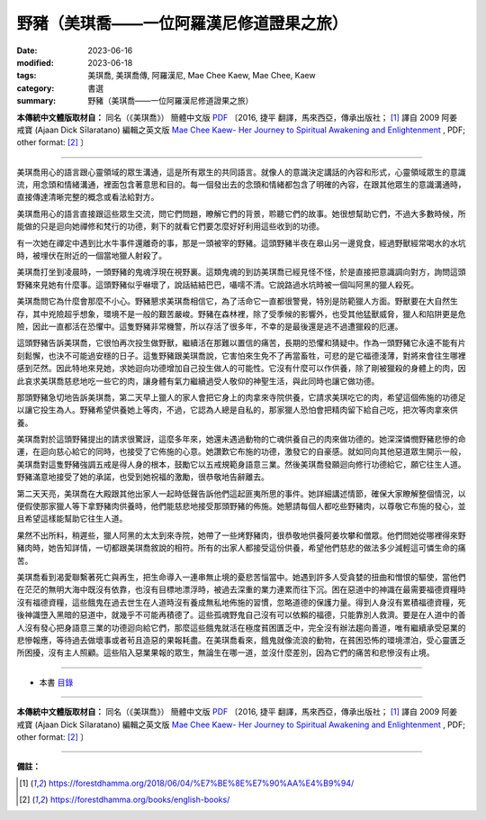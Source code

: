 =============================================
野豬（美琪喬——一位阿羅漢尼修道證果之旅）
=============================================

:date: 2023-06-16
:modified: 2023-06-18
:tags: 美琪喬, 美琪喬傳, 阿羅漢尼, Mae Chee Kaew, Mae Chee, Kaew
:category: 書選
:summary: 野豬（美琪喬——一位阿羅漢尼修道證果之旅）


**本傳統中文體版取材自：** 同名（《美琪喬》） 簡體中文版  `PDF <https://forestdhamma.org/ebooks/chinese/pdf/mck-chinese.pdf>`__ 〔2016, 捷平 翻譯，馬來西亞，傳承出版社； [1]_ 譯自 2009 阿姜 戒寶 (Ajaan Dick Sīlaratano) 編輯之英文版 `Mae Chee Kaew- Her Journey to Spiritual Awakening and Enlightenment <https://forestdhamma.org/ebooks/english/pdf/Mae_Chee_Kaew.pdf>`__ , PDF; other format:  [2]_ 〕

------

美琪喬用心的語言跟心靈領域的眾生溝通，這是所有眾生的共同語言。就像人的意識決定講話的內容和形式，心靈領域眾生的意識流，用念頭和情緒溝通，裡面包含著意思和目的。每一個發出去的念頭和情緒都包含了明確的內容，在跟其他眾生的意識溝通時，直接傳達清晰完整的概念或看法給對方。

美琪喬用心的語言直接跟這些眾生交流，問它們問題，瞭解它們的背景，聆聽它們的故事。她很想幫助它們，不過大多數時候，所能做的只是迴向她禪修和梵行的功德，剩下的就看它們要怎麼好好利用這些收到的功德。

有一次她在禪定中遇到比水牛事件還離奇的事，那是一頭被宰的野豬。這頭野豬半夜在皋山另一邊覓食，經過野獸經常喝水的水坑時，被埋伏在附近的一個當地獵人射殺了。

美琪喬打坐到凌晨時，一頭野豬的鬼魂浮現在視野裏。這類鬼魂的到訪美琪喬已經見怪不怪，於是直接把意識調向對方，詢問這頭野豬來見她有什麼事。這頭野豬似乎嚇壞了，說話結結巴巴，囁嚅不清。它說路過水坑時被一個叫阿黑的獵人殺死。

美琪喬問它為什麼會那麼不小心。野豬懇求美琪喬相信它，為了活命它一直都很警覺，特別是防範獵人方面。野獸要在大自然生存，其中兇險超乎想象，環境不是一般的艱苦嚴峻。野豬在森林裡，除了受季候的影響外，也受其他猛獸威脅，獵人和陷阱更是危險，因此一直都活在恐懼中。這隻野豬非常機警，所以存活了很多年，不幸的是最後還是逃不過遭獵殺的厄運。

這頭野豬告訴美琪喬，它很怕再次投生做野獸，繼續活在那難以置信的痛苦，長期的恐懼和猜疑中。作為一頭野豬它永遠不能有片刻鬆懈，也決不可能過安穩的日子。這隻野豬跟美琪喬說，它害怕來生免不了再當畜牲，可悲的是它福德淺薄，對將來會往生哪裡感到茫然。因此特地來見她，求她迴向功德增加自己投生做人的可能性。它沒有什麼可以作供養，除了剛被獵殺的身體上的肉，因此哀求美琪喬慈悲地吃一些它的肉，讓身體有氣力繼續過受人敬仰的神聖生活，與此同時也讓它做功德。

那頭野豬急切地告訴美琪喬，第二天早上獵人的家人會把它身上的肉拿來寺院供養，它請求美琪吃它的肉，希望這個佈施的功德足以讓它投生為人。野豬希望供養她上等肉，不過，它認為人總是自私的，那家獵人恐怕會把精肉留下給自己吃，把次等肉拿來供養。

美琪喬對於這頭野豬提出的請求很驚訝，這麼多年來，她還未遇過動物的亡魂供養自己的肉來做功德的。她深深憐憫野豬悲慘的命運，在迴向慈心給它的同時，也接受了它佈施的心意。她讚歎它布施的功德，激發它的自豪感。就如同向其他惡道眾生開示一般，美琪喬對這隻野豬強調五戒是得人身的根本，鼓勵它以五戒規範身語意三業。然後美琪喬發願迴向修行功德給它，願它往生人道。野豬滿意地接受了她的承諾，也受到她祝福的激勵，很恭敬地告辭離去。

第二天天亮，美琪喬在大殿跟其他出家人一起時低聲告訴他們這起匪夷所思的事件。她詳細講述情節，確保大家瞭解整個情況，以便假使那家獵人等下拿野豬肉供養時，他們能慈悲地接受那頭野豬的佈施。她懇請每個人都吃些野豬肉，以尊敬它布施的發心，並且希望這樣能幫助它往生人道。

果然不出所料，稍遲些，獵人阿黑的太太到來寺院，她帶了一些烤野豬肉，很恭敬地供養阿姜坎攀和僧眾。他們問她從哪裡得來野豬肉時，她告知詳情，一切都跟美琪喬敘說的相符。所有的出家人都接受這份供養，希望他們慈悲的做法多少減輕這可憐生命的痛苦。

美琪喬看到渴愛聯繫著死亡與再生，把生命導入一連串無止境的憂悲苦惱當中。她遇到許多人受貪婪的扭曲和憎恨的驅使，當他們在茫茫的無明大海中既沒有依靠，也沒有目標地漂浮時，被過去深重的業力連累而往下沉。困在惡道中的神識在最需要福德資糧時沒有福德資糧，這些餓鬼在過去世生在人道時沒有養成無私地佈施的習慣，忽略道德的保護力量。得到人身沒有累積福德資糧，死後神識墮入黑暗的惡道中，就幾乎不可能再積德了。這些孤魂野鬼自己沒有可以依賴的福德，只能靠別人救濟。要是在人道中的善人沒有發心把身語意三業的功德迴向給它們，那麼這些餓鬼就活在極度貧困匱乏中，完全沒有辦法趨向善道，唯有繼續承受惡業的悲慘報應，等待過去做壞事或者茍且造惡的果報耗盡。在美琪喬看來，餓鬼就像流浪的動物，在貧困恐怖的環境漂泊，受心靈匱乏所困擾，沒有主人照顧。這些陷入惡業果報的眾生，無論生在哪一道，並沒什麼差別，因為它們的痛苦和悲慘沒有止境。

------

- 本書 `目錄 <{filename}mae-chee-kaew%zh.rst>`_

------

**本傳統中文體版取材自：** 同名（《美琪喬》） 簡體中文版  `PDF <https://forestdhamma.org/ebooks/chinese/pdf/mck-chinese.pdf>`__ 〔2016, 捷平 翻譯，馬來西亞，傳承出版社； [1]_ 譯自 2009 阿姜 戒寶 (Ajaan Dick Sīlaratano) 編輯之英文版 `Mae Chee Kaew- Her Journey to Spiritual Awakening and Enlightenment <https://forestdhamma.org/ebooks/english/pdf/Mae_Chee_Kaew.pdf>`__ , PDF; other format:  [2]_ 〕

------

**備註：**

.. [1] https://forestdhamma.org/2018/06/04/%E7%BE%8E%E7%90%AA%E4%B9%94/

.. [2] https://forestdhamma.org/books/english-books/ 


..
  2023-06-18, create rst on 2023-06-16

